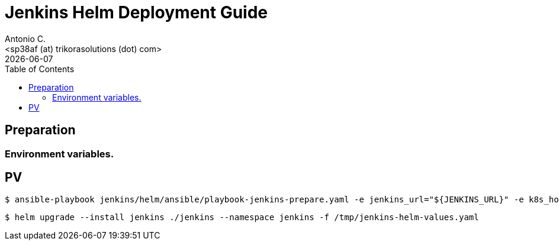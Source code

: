 = Jenkins Helm Deployment Guide
:author:    Antonio C.
:email:     <sp38af (at) trikorasolutions (dot) com>
:Date:      2022/05/02
:revdate: {docdate}
:toc:       left
:toc-title: Table of Contents
:icons: font
:description: Jenkins installation procedure with Helm.

== Preparation 

=== Environment variables.


== PV

[source,bash]
----
$ ansible-playbook jenkins/helm/ansible/playbook-jenkins-prepare.yaml -e jenkins_url="${JENKINS_URL}" -e k8s_host=${K8S_MASTER} -e @jenkins/helm/ansible/defaults/main.yaml -K
----

[source,bash]
----
$ helm upgrade --install jenkins ./jenkins --namespace jenkins -f /tmp/jenkins-helm-values.yaml
----


